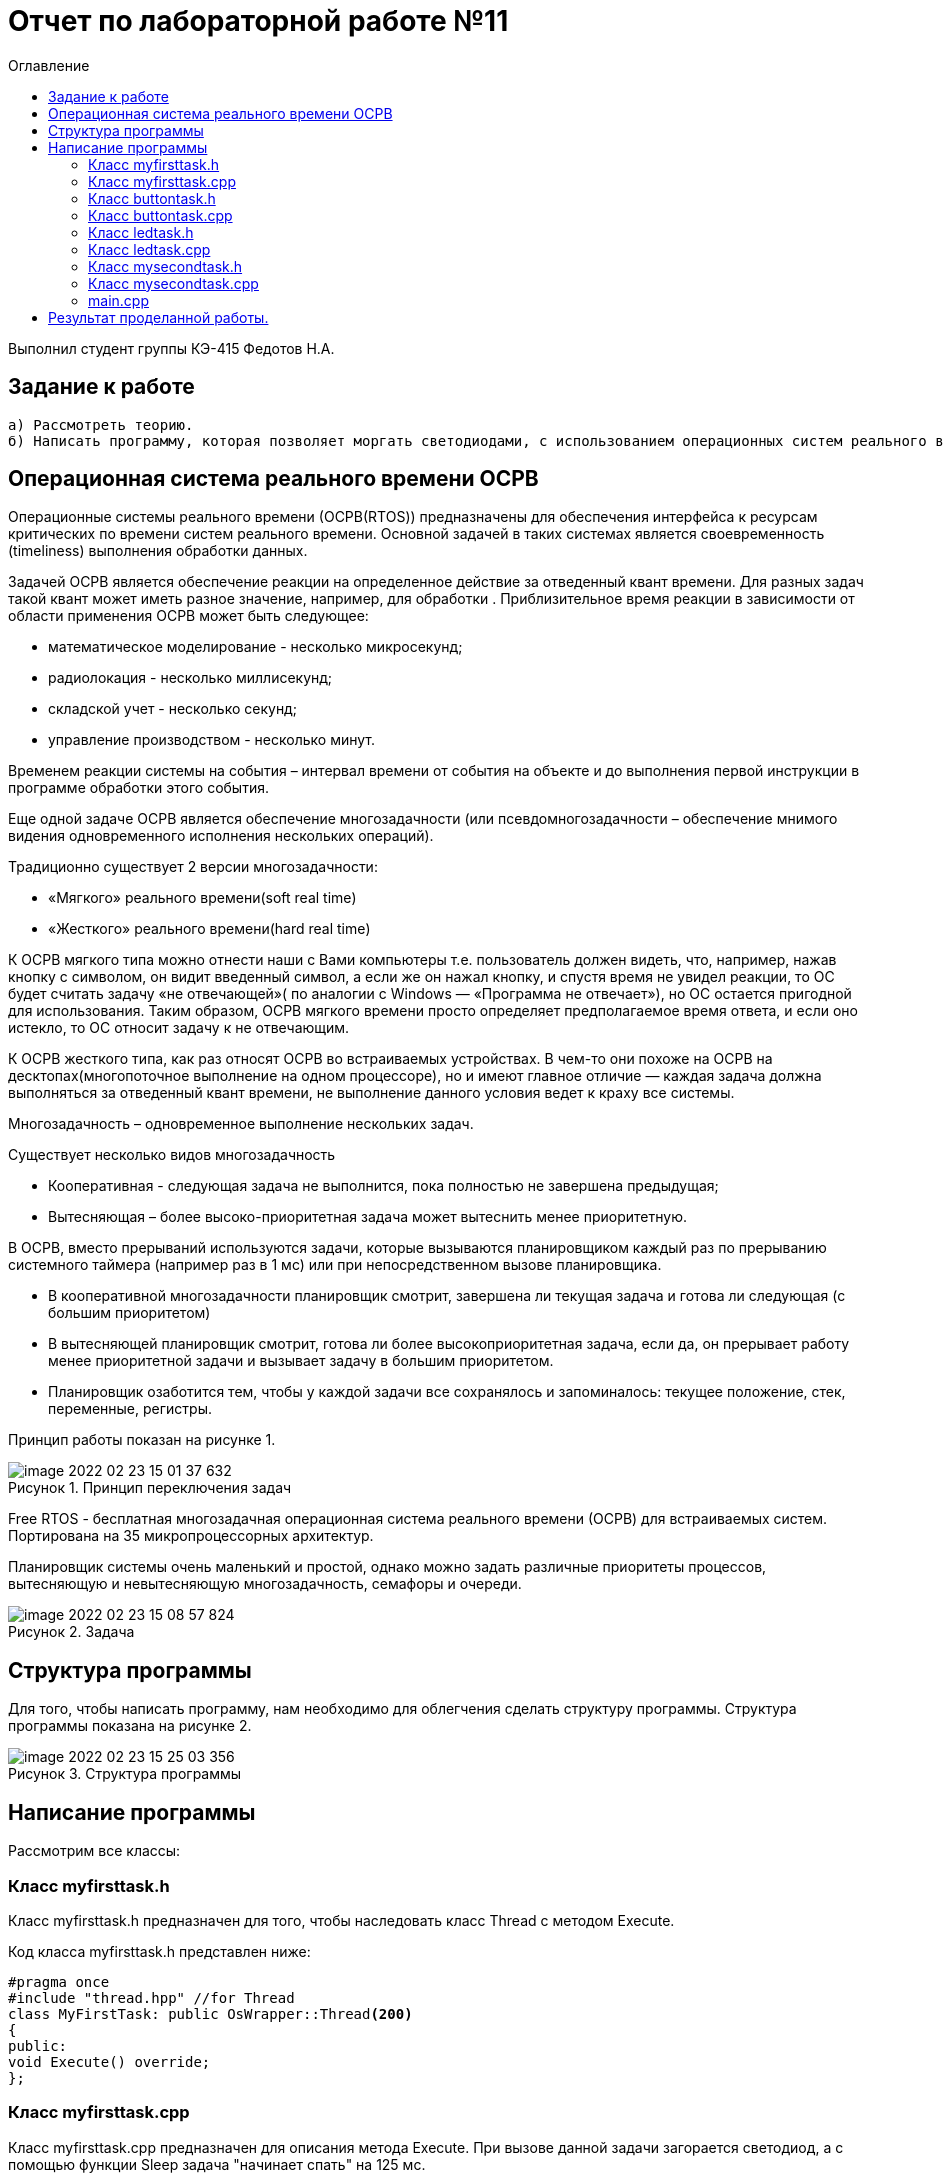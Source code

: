 :imagesdir: images
:figure-caption: Рисунок
:toc:
:toc-title: Оглавление
= Отчет по лабораторной работе №11

Выполнил студент группы КЭ-415
Федотов Н.А.

== Задание к работе
----
а) Рассмотреть теорию.
б) Написать программу, которая позволяет моргать светодиодами, с использованием операционных систем реального времени.
----

== Операционная система реального времени OCPB

Операционные системы реального времени (ОСРВ(RTOS)) предназначены для обеспечения интерфейса к ресурсам критических по времени систем реального времени. Основной задачей в таких системах
является своевременность (timeliness) выполнения обработки данных.

Задачей ОСРВ является обеспечение реакции на определенное действие за отведенный квант времени.
Для разных задач такой квант может иметь разное значение, например, для обработки . Приблизительное время реакции в зависимости от области применения ОСРВ может быть следующее:

* математическое моделирование - несколько микросекунд;
* радиолокация - несколько миллисекунд;
* складской учет - несколько секунд;
* управление производством - несколько минут.

Временем реакции системы на события – интервал времени от события на объекте и до выполнения первой инструкции в программе обработки этого события.

Еще одной задаче ОСРВ является обеспечение многозадачности (или псевдомногозадачности – обеспечение мнимого видения одновременного исполнения нескольких операций).

Традиционно существует 2 версии многозадачности:

* «Мягкого» реального времени(soft real time)
* «Жесткого» реального времени(hard real time)

К ОСРВ мягкого типа можно отнести наши с Вами компьютеры т.е. пользователь должен видеть, что, например, нажав кнопку с символом, он видит введенный символ, а если же он нажал кнопку, и спустя время не увидел реакции, то ОС будет считать задачу «не
отвечающей»( по аналогии с Windows — «Программа не отвечает»), но ОС остается пригодной для использования. Таким образом, ОСРВ мягкого времени просто определяет предполагаемое время ответа, и если оно истекло, то ОС относит задачу к не отвечающим.

К ОСРВ жесткого типа, как раз относят ОСРВ во встраиваемых устройствах. В чем-то они похоже на ОСРВ на десктопах(многопоточное выполнение на одном процессоре), но и имеют главное отличие — каждая задача должна  выполняться за отведенный квант времени, не выполнение данного условия ведет к краху все системы.

Многозадачность – одновременное выполнение нескольких задач.

Существует несколько видов многозадачность

* Кооперативная - следующая задача не выполнится, пока полностью не завершена предыдущая;
* Вытесняющая – более высоко-приоритетная задача может вытеснить менее приоритетную.

В ОСРВ, вместо прерываний используются задачи, которые вызываются планировщиком каждый раз по прерыванию системного таймера (например раз в 1 мс) или при непосредственном вызове планировщика.

* В кооперативной многозадачности планировщик смотрит, завершена ли текущая задача и готова ли следующая (с большим приоритетом)
* В вытесняющей планировщик смотрит, готова ли более высокоприоритетная задача, если да, он прерывает работу менее приоритетной задачи и вызывает задачу в большим приоритетом.
* Планировщик озаботится тем, чтобы у каждой задачи все сохранялось и запоминалось: текущее положение, стек, переменные, регистры.

Принцип работы показан на рисунке 1.

.Принцип переключения задач
image::image-2022-02-23-15-01-37-632.png[]

Free RTOS - бесплатная многозадачная операционная система реального времени (ОСРВ) для встраиваемых систем. Портирована на 35 микропроцессорных архитектур.

Планировщик системы очень маленький и простой, однако можно задать различные приоритеты процессов, вытесняющую и невытесняющую многозадачность, семафоры и очереди.

.Задача
image::image-2022-02-23-15-08-57-824.png[]

== Структура программы

Для того, чтобы написать программу, нам необходимо для облегчения сделать структуру программы.
Структура программы показана на рисунке 2.

.Структура программы
image::image-2022-02-23-15-25-03-356.png[]

== Написание программы

Рассмотрим все классы:

=== Класс myfirsttask.h
Класс myfirsttask.h предназначен для того, чтобы наследовать класс Thread с методом Execute.

Код класса myfirsttask.h представлен ниже:

[source, cpp]
#pragma once
#include "thread.hpp" //for Thread
class MyFirstTask: public OsWrapper::Thread<200>
{
public:
void Execute() override;
};

=== Класс myfirsttask.cpp
Класс myfirsttask.cpp предназначен для описания метода Execute. При вызове данной задачи загорается светодиод, а с помощью функции Sleep  задача "начинает спать" на 125 мс.

Код класса myfirsttask.cpp представлен ниже:

[source, cpp]
#include "myfirsttask.h"
#include "gpiocregisters.hpp"
void MyFirstTask::Execute()
{
for(;;)
{
GPIOC::ODR::Toggle(1 << 8);
Sleep(125ms);
}
}

=== Класс buttontask.h
Класс buttontask.h предназначен для того, чтобы наследовать класс Thread, а также посылать сообщение о нажатии кнопки с помощью MailBox.

Код buttontask.h представлен ниже:

[source, cpp]
#pragma once
#include "thread.hpp" //for Thread
#include "event.hpp" //for Event
#include "mailbox.hpp" //for MailBox
class ButtonTask: public OsWrapper::Thread<100>
{
public:
ButtonTask(OsWrapper::MailBox<int, 1>& mailBox): buttonMailBox(mailBox)
{
}
void Execute() override;
private:
OsWrapper::MailBox<int, 1>& buttonMailBox;
int myMessage = 1;
};

=== Класс buttontask.cpp
Класс buttontask.cpp предназначен для того, чтобы проверить нажатие кнопки и, если данное событие произошло, записать его в buttontask.h с помощью переменной Put(myMessage) , а затем усыпить на 250 мс.

Код buttontask.cpp представлен ниже:

[source, cpp]
#include "buttontask.h"
#include "gpiocregisters.hpp" //for GPIOC
void ButtonTask::Execute()
{
for(;;)
{
if(GPIOC::IDR::IDR13::Low::IsSet())
{
buttonMailBox.Put(myMessage);
}
Sleep(250ms);
}
}

=== Класс ledtask.h
Класс ledtask.h предназначен для того, чтобы описать переменные для ledtask.cpp.

Код ledtask.h представлен ниже:

[source, cpp]
#pragma once
#include "thread.hpp" //for Thread
#include "event.hpp"  //for Event
#include "mailbox.hpp" //for MailBox
class LedTask: public OsWrapper::Thread<100>
{
public:
LedTask(OsWrapper::MailBox<int, 1>& mailBox): buttonMailBox(mailBox)
{
}
void Execute() override;
private:
OsWrapper::MailBox<int, 1>& buttonMailBox;
int myMessage = 1;
};

=== Класс ledtask.cpp
Класс ledtask.cpp предназначен для того, чтобы описать метод Executive, который, в свою очередь, проверяет нажатие кнопки, и если данное событие происходит, то зажигает два светодиода, а после усыпляет на 125 мс.

Код ledtask.cpp предсавлен ниже:

[source, cpp]
#include "ledtask.h"
#include "gpiocregisters.hpp" //for GPIOC
void LedTask::Execute()
{
for(;;)
{
if(buttonMailBox.Get(myMessage, 500))
{
GPIOC::ODR::Toggle(1 << 9);
GPIOC::ODR::Toggle(1 << 5);
}
Sleep(125ms);
}
}

=== Класс mysecondtask.h
Класс mysecondtask.h предназначен для того, чтобы наследовать класс Thread с методом Execute.

Код mysecondtask.h представлен ниже:

[source, cpp]
#pragma once
#include "thread.hpp" //for Thread
class MySecondTask: public OsWrapper::Thread<200>
{
public:
void Execute() override;
};

=== Класс mysecondtask.cpp
Класс mysecondtask.cpp предназначен для того, чтобы описать метод Execute, который, в свою очередь, зажигает два светодиода, а потом засыпает на 1500 мс.

Код mysecondtask.cpp представлен ниже:

[source, cpp]
#include "mysecondtask.h"
#include "gpiocregisters.hpp"
void MySecondTask::Execute()
{
for(;;)
{
GPIOC::ODR::Toggle(1 << 8);
GPIOC::ODR::Toggle(1 << 9);
SleepUntil(1500ms);
}
}

=== main.cpp

Код main.cpp представлен ниже:

[source, cpp]
#include "rtos.hpp"         // for Rtos
#include "mailbox.hpp"      // for Mailbox
#include "event.hpp"        // for Event
#include "mytask.hpp"       // for MyTask
#include "led1task.hpp"     // for Led1Task
#include "myfirsttask.h"    // for MyFirstTask
#include "mysecondtask.h"   // for MySecondTask
#include "buttontask.h"    // for ButtonTask
#include "ledtask.h"    // for LedTask
#include "rccregisters.hpp" // for RCC
#include "Application/Diagnostic/GlobalStatus.hpp"
#include <gpioaregisters.hpp>  // for GPIOA
#include <gpiocregisters.hpp>  // for GPIOC
std::uint32_t SystemCoreClock = 16'000'000U;
extern "C" {
int __low_level_init(void)
{
//Switch on external 16 MHz oscillator
RCC::CR::HSION::On::Set();
while (RCC::CR::HSIRDY::NotReady::IsSet())
{
  }
  //Switch system clock on external oscillator
  RCC::CFGR::SW::Hsi::Set();
  while (!RCC::CFGR::SWS::Hsi::IsSet())
 {
  }
  //Switch on clock on PortA and PortC
  RCC::AHB1ENRPack<
      RCC::AHB1ENR::GPIOCEN::Enable,
      RCC::AHB1ENR::GPIOAEN::Enable
  >::Set();
  RCC::APB2ENR::SYSCFGEN::Enable::Set();
  //LED1 on PortA.5, set PortA.5 as output
  GPIOA::MODER::MODER5::Output::Set();
  /* LED2 on PortC.9, LED3 on PortC.8, LED4 on PortC.5 so set PortC.5,8,9 as output */
  GPIOC::MODERPack<
      GPIOC::MODER::MODER5::Output,
      GPIOC::MODER::MODER8::Output,
      GPIOC::MODER::MODER9::Output
  >::Set();
  return 1;
}
}
OsWrapper::MailBox<int, 1> buttonMailBox;
ButtonTask buttonTask(buttonMailBox);
LedTask ledTask(buttonMailBox);
MyFirstTask myFirstTask;
MySecondTask mySecondTask;
int main()
{
using namespace OsWrapper;
  Rtos::CreateThread(myFirstTask, "MyFirstTask", ThreadPriority::highest);
  Rtos::CreateThread(buttonTask, "ButtonTask", ThreadPriority::normal);
  Rtos::CreateThread(ledTask, "LedTask", ThreadPriority::normal);
  Rtos::Start();
  return 0;
}

== Результат проделанной работы.

.Результат нашей выполненной программы
image::IMG_12412-min.gif[]


